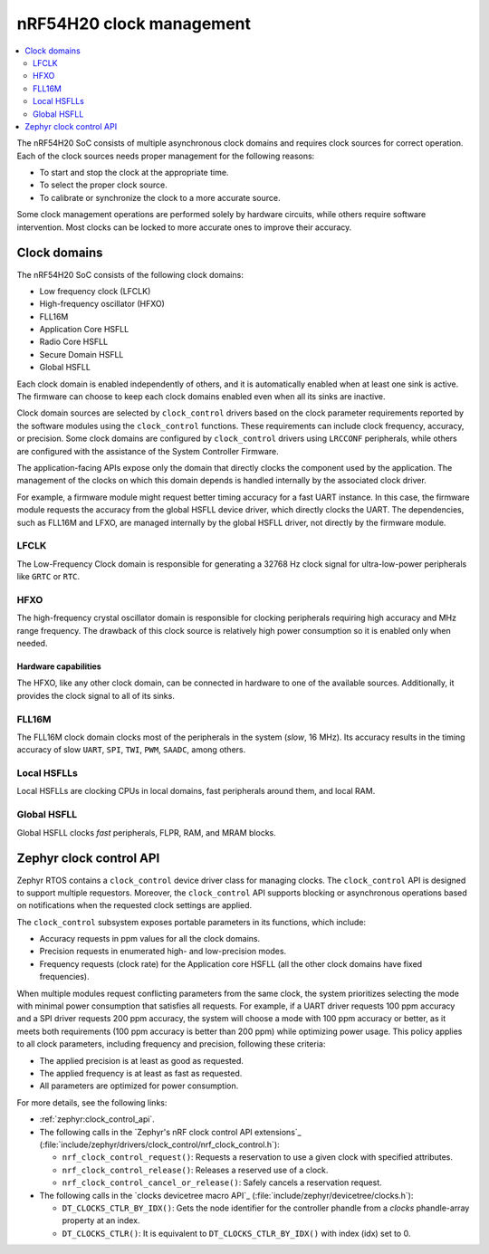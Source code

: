 .. _ug_nrf54h20_architecture_clockman:

nRF54H20 clock management
#########################

.. contents::
   :local:
   :depth: 2

The nRF54H20 SoC consists of multiple asynchronous clock domains and requires clock sources for correct operation.
Each of the clock sources needs proper management for the following reasons:

* To start and stop the clock at the appropriate time.
* To select the proper clock source.
* To calibrate or synchronize the clock to a more accurate source.

Some clock management operations are performed solely by hardware circuits, while others require software intervention.
Most clocks can be locked to more accurate ones to improve their accuracy.


Clock domains
*************

The nRF54H20 SoC consists of the following clock domains:

* Low frequency clock (LFCLK)
* High-frequency oscillator (HFXO)
* FLL16M
* Application Core HSFLL
* Radio Core HSFLL
* Secure Domain HSFLL
* Global HSFLL

Each clock domain is enabled independently of others, and it is automatically enabled when at least one sink is active.
The firmware can choose to keep each clock domains enabled even when all its sinks are inactive.

Clock domain sources are selected by ``clock_control`` drivers based on the clock parameter requirements reported by the software modules using the ``clock_control`` functions.
These requirements can include clock frequency, accuracy, or precision.
Some clock domains are configured by ``clock_control`` drivers using ``LRCCONF`` peripherals, while others are configured with the assistance of the System Controller Firmware.

The application-facing APIs expose only the domain that directly clocks the component used by the application.
The management of the clocks on which this domain depends is handled internally by the associated clock driver.

For example, a firmware module might request better timing accuracy for a fast UART instance.
In this case, the firmware module requests the accuracy from the global HSFLL device driver, which directly clocks the UART.
The dependencies, such as FLL16M and LFXO, are managed internally by the global HSFLL driver, not directly by the firmware module.

LFCLK
=====

The Low-Frequency Clock domain is responsible for generating a 32768 Hz clock signal for ultra-low-power peripherals like ``GRTC`` or ``RTC``.

HFXO
====

The high-frequency crystal oscillator domain is responsible for clocking peripherals requiring high accuracy and MHz range frequency.
The drawback of this clock source is relatively high power consumption so it is enabled only when needed.

Hardware capabilities
---------------------

The HFXO, like any other clock domain, can be connected in hardware to one of the available sources.
Additionally, it provides the clock signal to all of its sinks.

FLL16M
======

The FLL16M clock domain clocks most of the peripherals in the system (*slow*, 16 MHz).
Its accuracy results in the timing accuracy of slow ``UART``, ``SPI``, ``TWI``, ``PWM``, ``SAADC``, among others.

Local HSFLLs
============

Local HSFLLs are clocking CPUs in local domains, fast peripherals around them, and local RAM.

Global HSFLL
============

Global HSFLL clocks *fast* peripherals, FLPR, RAM, and MRAM blocks.

Zephyr clock control API
************************

Zephyr RTOS contains a ``clock_control`` device driver class for managing clocks.
The ``clock_control`` API is designed to support multiple requestors.
Moreover, the ``clock_control`` API supports blocking or asynchronous operations based on notifications when the requested clock settings are applied.

The ``clock_control`` subsystem exposes portable parameters in its functions, which include:

* Accuracy requests in ppm values for all the clock domains.
* Precision requests in enumerated high- and low-precision modes.
* Frequency requests (clock rate) for the Application core HSFLL (all the other clock domains have fixed frequencies).

When multiple modules request conflicting parameters from the same clock, the system prioritizes selecting the mode with minimal power consumption that satisfies all requests.
For example, if a UART driver requests 100 ppm accuracy and a SPI driver requests 200 ppm accuracy, the system will choose a mode with 100 ppm accuracy or better, as it meets both requirements (100 ppm accuracy is better than 200 ppm) while optimizing power usage.
This policy applies to all clock parameters, including frequency and precision, following these criteria:

* The applied precision is at least as good as requested.
* The applied frequency is at least as fast as requested.
* All parameters are optimized for power consumption.

For more details, see the following links:

* :ref:`zephyr:clock_control_api`.
* The following calls in the `Zephyr's nRF clock control API extensions`_ (:file:`include/zephyr/drivers/clock_control/nrf_clock_control.h`):

  * ``nrf_clock_control_request()``: Requests a reservation to use a given clock with specified attributes.
  * ``nrf_clock_control_release()``: Releases a reserved use of a clock.
  * ``nrf_clock_control_cancel_or_release()``: Safely cancels a reservation request.

* The following calls in the `clocks devicetree macro API`_ (:file:`include/zephyr/devicetree/clocks.h`):

  * ``DT_CLOCKS_CTLR_BY_IDX()``: Gets the node identifier for the controller phandle from a *clocks* phandle-array property at an index.
  * ``DT_CLOCKS_CTLR()``: It is equivalent to ``DT_CLOCKS_CTLR_BY_IDX()`` with index (idx) set to 0.
